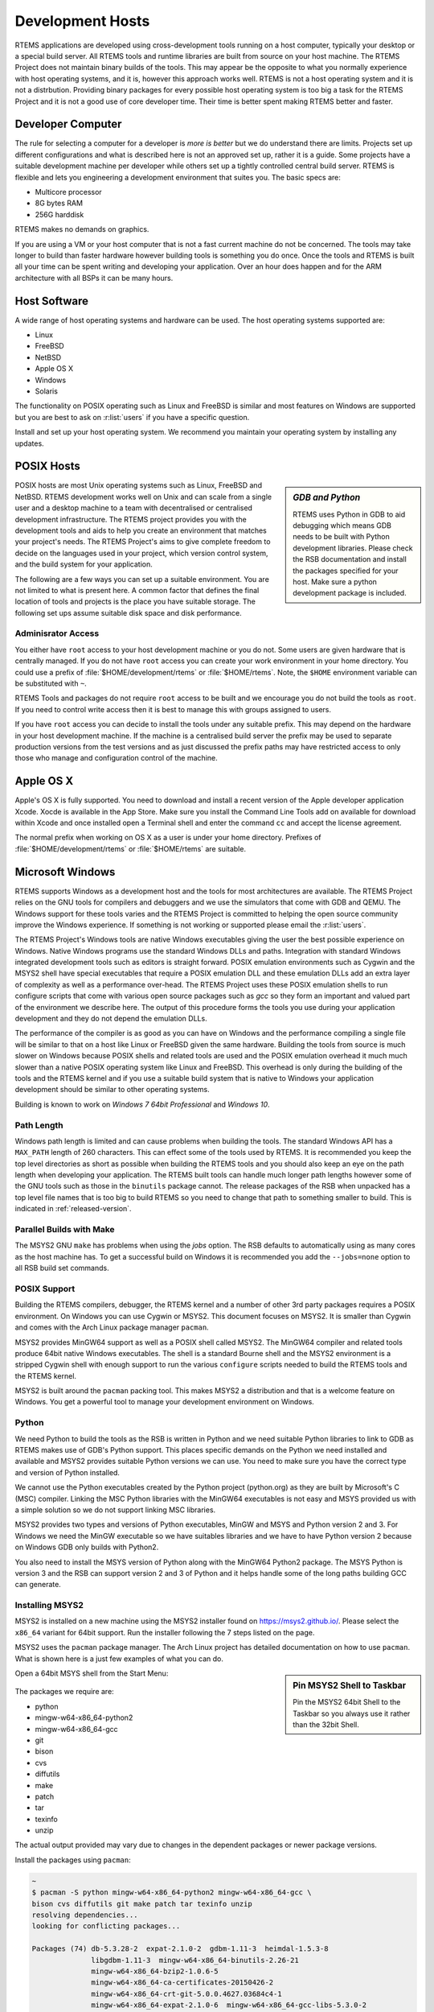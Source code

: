.. comment: Copyright (c) 2016 Chris Johns <chrisj@rtems.org>
.. comment: All rights reserved.

.. _development-hosts:

Development Hosts
=================
.. index:: Hosts

RTEMS applications are developed using cross-development tools running on a
host computer, typically your desktop or a special build server. All RTEMS
tools and runtime libraries are built from source on your host machine. The
RTEMS Project does not maintain binary builds of the tools. This may appear be
the opposite to what you normally experience with host operating systems, and
it is, however this approach works well. RTEMS is not a host operating system
and it is not a distrbution. Providing binary packages for every possible host
operating system is too big a task for the RTEMS Project and it is not a good
use of core developer time. Their time is better spent making RTEMS better and
faster.

Developer Computer
------------------

The rule for selecting a computer for a developer is `more is better` but we do
understand there are limits. Projects set up different configurations and what
is described here is not an approved set up, rather it is a guide. Some
projects have a suitable development machine per developer while others set up
a tightly controlled central build server. RTEMS is flexible and lets you
engineering a development environment that suites you. The basic specs are:

- Multicore processor
- 8G bytes RAM
- 256G harddisk

RTEMS makes no demands on graphics.

If you are using a VM or your host computer that is not a fast current machine
do not be concerned. The tools may take longer to build than faster hardware
however building tools is something you do once. Once the tools and RTEMS is
built all your time can be spent writing and developing your application. Over
an hour does happen and for the ARM architecture with all BSPs it can be many
hours.

Host Software
-------------

A wide range of host operating systems and hardware can be used. The host
operating systems supported are:

- Linux
- FreeBSD
- NetBSD
- Apple OS X
- Windows
- Solaris

The functionality on POSIX operating such as Linux and FreeBSD is similar and
most features on Windows are supported but you are best to ask on
:r:list:`users` if you have a specific question.

Install and set up your host operating system. We recommend you maintain your
operating system by installing any updates.

POSIX Hosts
-----------

.. sidebar:: *GDB and Python*

   RTEMS uses Python in GDB to aid debugging which means GDB needs to be built
   with Python development libraries. Please check the RSB documentation and
   install the packages specified for your host. Make sure a python development
   package is included.

POSIX hosts are most Unix operating systems such as Linux, FreeBSD and
NetBSD. RTEMS development works well on Unix and can scale from a single user
and a desktop machine to a team with decentralised or centralised development
infrastructure. The RTEMS project provides you with the development tools and
aids to help you create an environment that matches your project's needs. The
RTEMS Project's aims to give complete freedom to decide on the languages used
in your project, which version control system, and the build system for your
application.

The following are a few ways you can set up a suitable environment. You are not
limited to what is present here. A common factor that defines the final
location of tools and projects is the place you have suitable storage. The
following set ups assume suitable disk space and disk performance.

Adminisrator Access
~~~~~~~~~~~~~~~~~~~

You either have ``root`` access to your host development machine or you do
not. Some users are given hardware that is centrally managed. If you do not
have ``root`` access you can create your work environment in your home
directory. You could use a prefix of :file:`$HOME/development/rtems` or
:file:`$HOME/rtems`. Note, the ``$HOME`` environment variable can be
substituted with ``~``.

RTEMS Tools and packages do not require ``root`` access
to be built and we encourage you do not build the tools as ``root``. If you
need to control write access then it is best to manage this with groups
assigned to users.

If you have ``root`` access you can decide to install the tools under any
suitable prefix. This may depend on the hardware in your host development
machine. If the machine is a centralised build server the prefix may be used to
separate production versions from the test versions and as just discussed the
prefix paths may have restricted access to only those who manage and
configuration control of the machine.

Apple OS X
----------

Apple's OS X is fully supported. You need to download and install a recent
version of the Apple developer application Xcode. Xocde is available in the App
Store. Make sure you install the Command Line Tools add on available for
download within Xcode and once installed open a Terminal shell and enter the
command ``cc`` and accept the license agreement.

The normal prefix when working on OS X as a user is under your home directory.
Prefixes of :file:`$HOME/development/rtems` or :file:`$HOME/rtems` are
suitable.

.. _microsoft-windows:

Microsoft Windows
-----------------

RTEMS supports Windows as a development host and the tools for most
architectures are available. The RTEMS Project relies on the GNU tools for
compilers and debuggers and we use the simulators that come with GDB and
QEMU. The Windows support for these tools varies and the RTEMS Project is
committed to helping the open source community improve the Windows
experience. If something is not working or supported please email the
:r:list:`users`.

The RTEMS Project's Windows tools are native Windows executables giving the
user the best possible experience on Windows. Native Windows programs use the
standard Windows DLLs and paths. Integration with standard Windows integrated
development tools such as editors is straight forward. POSIX emulation
environments such as Cygwin and the MSYS2 shell have special executables that
require a POSIX emulation DLL and these emulation DLLs add an extra layer of
complexity as well as a performance over-head. The RTEMS Project uses these
POSIX emulation shells to run configure scripts that come with various open
source packages such as `gcc` so they form an important and valued part of the
environment we describe here. The output of this procedure forms the tools you
use during your application development and they do not depend the emulation
DLLs.

The performance of the compiler is as good as you can have on Windows and the
performance compiling a single file will be similar to that on a host like
Linux or FreeBSD given the same hardware. Building the tools from source is
much slower on Windows because POSIX shells and related tools are used and the
POSIX emulation overhead it much much slower than a native POSIX operating
system like Linux and FreeBSD. This overhead is only during the building of the
tools and the RTEMS kernel and if you use a suitable build system that is
native to Windows your application development should be similar to other
operating systems.

Building is known to work on `Windows 7 64bit Professional` and `Windows 10`.

.. _windows-path-length:

Path Length
~~~~~~~~~~~

Windows path length is limited and can cause problems when building the
tools. The standard Windows API has a ``MAX_PATH`` length of 260
characters. This can effect some of the tools used by RTEMS. It is recommended
you keep the top level directories as short as possible when building the RTEMS
tools and you should also keep an eye on the path length when developing your
application. The RTEMS built tools can handle much longer path lengths however
some of the GNU tools such as those in the ``binutils`` package cannot. The
release packages of the RSB when unpacked has a top level file names that is
too big to build RTEMS so you need to change that path to something smaller to
build. This is indicated in :ref:`released-version`.

.. _msys2_parallel_builds:

Parallel Builds with Make
~~~~~~~~~~~~~~~~~~~~~~~~~

The MSYS2 GNU ``make`` has problems when using the `jobs` option. The RSB
defaults to automatically using as many cores as the host machine has. To get a
successful build on Windows it is recommended you add the ``--jobs=none``
option to all RSB build set commands.

POSIX Support
~~~~~~~~~~~~~

Building the RTEMS compilers, debugger, the RTEMS kernel and a number of other
3rd party packages requires a POSIX environment. On Windows you can use Cygwin
or MSYS2. This document focuses on MSYS2. It is smaller than Cygwin and comes
with the Arch Linux package manager ``pacman``.

MSYS2 provides MinGW64 support as well as a POSIX shell called MSYS2. The
MinGW64 compiler and related tools produce 64bit native Windows
executables. The shell is a standard Bourne shell and the MSYS2 environment is
a stripped Cygwin shell with enough support to run the various ``configure``
scripts needed to build the RTEMS tools and the RTEMS kernel.

MSYS2 is built around the ``pacman`` packing tool. This makes MSYS2 a
distribution and that is a welcome feature on Windows. You get a powerful tool
to manage your development environment on Windows.

Python
~~~~~~

We need Python to build the tools as the RSB is written in Python and we need
suitable Python libraries to link to GDB as RTEMS makes use of GDB's Python
support. This places specific demands on the Python we need installed and
available and MSYS2 provides suitable Python versions we can use. You need to
make sure you have the correct type and version of Python installed.

We cannot use the Python executables created by the Python project (python.org)
as they are built by Microsoft's C (MSC) compiler. Linking the MSC Python
libraries with the MinGW64 executables is not easy and MSYS provided us with a
simple solution so we do not support linking MSC libraries.

MSYS2 provides two types and versions of Python executables, MinGW and MSYS and
Python version 2 and 3. For Windows we need the MinGW executable so we have
suitables libraries and we have to have Python version 2 because on Windows GDB
only builds with Python2.

You also need to install the MSYS version of Python along with the MinGW64
Python2 package. The MSYS Python is version 3 and the RSB can support version 2
and 3 of Python and it helps handle some of the long paths building GCC can
generate.

Installing MSYS2
~~~~~~~~~~~~~~~~

MSYS2 is installed on a new machine using the MSYS2 installer found on
https://msys2.github.io/. Please select the ``x86_64`` variant for 64bit
support. Run the installer following the 7 steps listed on the page.

MSYS2 uses the ``pacman`` package manager. The Arch Linux project has detailed
documentation on how to use ``pacman``. What is shown here is a just few
examples of what you can do.

.. sidebar:: **Pin MSYS2 Shell to Taskbar**

  Pin the MSYS2 64bit Shell to the Taskbar so you always use it rather than the
  32bit Shell.

Open a 64bit MSYS shell from the Start Menu:

.. figure:: msys2-minw64-start-menu.png
  :width: 50%
  :align: center
  :alt: MSYS2 64bit Shell Start Menu

The packages we require are:

* python
* mingw-w64-x86_64-python2
* mingw-w64-x86_64-gcc
* git
* bison
* cvs
* diffutils
* make
* patch
* tar
* texinfo
* unzip

.. note::

The actual output provided may vary due to changes in the dependent packages or
newer package versions.

Install the packages using ``pacman``:

.. code-block:: shell

  ~
  $ pacman -S python mingw-w64-x86_64-python2 mingw-w64-x86_64-gcc \
  bison cvs diffutils git make patch tar texinfo unzip
  resolving dependencies...
  looking for conflicting packages...

  Packages (74) db-5.3.28-2  expat-2.1.0-2  gdbm-1.11-3  heimdal-1.5.3-8
                libgdbm-1.11-3  mingw-w64-x86_64-binutils-2.26-21
                mingw-w64-x86_64-bzip2-1.0.6-5
                mingw-w64-x86_64-ca-certificates-20150426-2
                mingw-w64-x86_64-crt-git-5.0.0.4627.03684c4-1
                mingw-w64-x86_64-expat-2.1.0-6  mingw-w64-x86_64-gcc-libs-5.3.0-2
                mingw-w64-x86_64-gdbm-1.11-3  mingw-w64-x86_64-gettext-0.19.6-2
                mingw-w64-x86_64-gmp-6.1.0-1
                mingw-w64-x86_64-headers-git-5.0.0.4627.53be55d-1
                mingw-w64-x86_64-isl-0.15-1  mingw-w64-x86_64-libffi-3.2.1-3
                mingw-w64-x86_64-libiconv-1.14-5
                mingw-w64-x86_64-libsystre-1.0.1-2
                mingw-w64-x86_64-libtasn1-4.7-1
                mingw-w64-x86_64-libtre-git-r122.c2f5d13-4
                mingw-w64-x86_64-libwinpthread-git-5.0.0.4573.628fdbf-1
                mingw-w64-x86_64-mpc-1.0.3-2  mingw-w64-x86_64-mpfr-3.1.3.p0-2
                mingw-w64-x86_64-ncurses-6.0.20160220-2
                mingw-w64-x86_64-openssl-1.0.2.g-1
                mingw-w64-x86_64-p11-kit-0.23.1-3
                mingw-w64-x86_64-readline-6.3.008-1  mingw-w64-x86_64-tcl-8.6.5-1
                mingw-w64-x86_64-termcap-1.3.1-2  mingw-w64-x86_64-tk-8.6.5-1
                mingw-w64-x86_64-windows-default-manifest-6.4-2
                mingw-w64-x86_64-winpthreads-git-5.0.0.4573.628fdbf-1
                mingw-w64-x86_64-zlib-1.2.8-9  openssh-7.1p2-1  perl-5.22.0-2
                perl-Authen-SASL-2.16-2  perl-Convert-BinHex-1.123-2
                perl-Encode-Locale-1.04-1  perl-Error-0.17024-1
                perl-File-Listing-6.04-2  perl-HTML-Parser-3.71-3
                perl-HTML-Tagset-3.20-2  perl-HTTP-Cookies-6.01-2
                perl-HTTP-Daemon-6.01-2  perl-HTTP-Date-6.02-2
                perl-HTTP-Message-6.06-2  perl-HTTP-Negotiate-6.01-2
                perl-IO-Socket-SSL-2.016-1  perl-IO-stringy-2.111-1
                perl-LWP-MediaTypes-6.02-2  perl-MIME-tools-5.506-1
                perl-MailTools-2.14-1  perl-Net-HTTP-6.09-1
                perl-Net-SMTP-SSL-1.02-1  perl-Net-SSLeay-1.70-1
                perl-TermReadKey-2.33-1  perl-TimeDate-2.30-2  perl-URI-1.68-1
                perl-WWW-RobotRules-6.02-2  perl-libwww-6.13-1  vim-7.4.1468-1
                bison-3.0.4-1  cvs-1.11.23-2  diffutils-3.3-3  git-2.7.2-1
                make-4.1-4  mingw-w64-x86_64-gcc-5.3.0-2
                mingw-w64-x86_64-python2-2.7.11-4  patch-2.7.5-1  python-3.4.3-3
                tar-1.28-3  texinfo-6.0-1  unzip-6.0-2

  Total Download Size:   114.10 MiB
  Total Installed Size:  689.61 MiB

  :: Proceed with installation? [Y/n] y
  :: Retrieving packages...
   mingw-w64-x86_64-gm...   477.1 KiB   681K/s 00:01 [#####################] 100%
   mingw-w64-x86_64-li...    24.2 KiB   755K/s 00:00 [#####################] 100%
   mingw-w64-x86_64-gc...   541.9 KiB   705K/s 00:01 [#####################] 100%
   mingw-w64-x86_64-ex...   106.7 KiB   702K/s 00:00 [#####################] 100%
   mingw-w64-x86_64-bz...    77.9 KiB   666K/s 00:00 [#####################] 100%
   mingw-w64-x86_64-li...   600.2 KiB   703K/s 00:01 [#####################] 100%
   mingw-w64-x86_64-ge...     3.0 MiB   700K/s 00:04 [#####################] 100%
   mingw-w64-x86_64-gd...   151.8 KiB   483K/s 00:00 [#####################] 100%
   mingw-w64-x86_64-li...    34.5 KiB   705K/s 00:00 [#####################] 100%
   mingw-w64-x86_64-li...    69.2 KiB   713K/s 00:00 [#####################] 100%
   mingw-w64-x86_64-li...     9.3 KiB   778K/s 00:00 [#####################] 100%
   mingw-w64-x86_64-nc...  1800.5 KiB   701K/s 00:03 [#####################] 100%
   mingw-w64-x86_64-li...   171.4 KiB   708K/s 00:00 [#####################] 100%
   mingw-w64-x86_64-p1...   193.5 KiB   709K/s 00:00 [#####################] 100%
   mingw-w64-x86_64-ca...   382.1 KiB   705K/s 00:01 [#####################] 100%
   mingw-w64-x86_64-zl...   148.6 KiB   704K/s 00:00 [#####################] 100%
   mingw-w64-x86_64-op...     3.3 MiB   624K/s 00:05 [#####################] 100%
   mingw-w64-x86_64-te...    12.6 KiB  76.7K/s 00:00 [#####################] 100%
   mingw-w64-x86_64-re...   327.4 KiB   277K/s 00:01 [#####################] 100%
   mingw-w64-x86_64-tc...     2.9 MiB   699K/s 00:04 [#####################] 100%
   mingw-w64-x86_64-tk...  1869.2 KiB   703K/s 00:03 [#####################] 100%
   mingw-w64-x86_64-py...    10.9 MiB   699K/s 00:16 [#####################] 100%
   mingw-w64-x86_64-bi...    12.7 MiB   688K/s 00:19 [#####################] 100%
   mingw-w64-x86_64-he...     5.0 MiB   645K/s 00:08 [#####################] 100%
   mingw-w64-x86_64-cr...     2.6 MiB   701K/s 00:04 [#####################] 100%
   mingw-w64-x86_64-is...   524.3 KiB   684K/s 00:01 [#####################] 100%
   mingw-w64-x86_64-mp...   265.2 KiB   705K/s 00:00 [#####################] 100%
   mingw-w64-x86_64-mp...    62.3 KiB  82.9K/s 00:01 [#####################] 100%
   mingw-w64-x86_64-wi...  1484.0   B  0.00B/s 00:00 [#####################] 100%
   mingw-w64-x86_64-wi...    33.2 KiB   346K/s 00:00 [#####################] 100%
   mingw-w64-x86_64-gc...    25.1 MiB   701K/s 00:37 [#####################] 100%
   python-3.4.3-3-x86_64     12.1 MiB   700K/s 00:18 [#####################] 100%
   bison-3.0.4-1-x86_64    1045.1 KiB   703K/s 00:01 [#####################] 100%
   heimdal-1.5.3-8-x86_64   543.7 KiB   703K/s 00:01 [#####################] 100%
   cvs-1.11.23-2-x86_64     508.2 KiB   388K/s 00:01 [#####################] 100%
   diffutils-3.3-3-x86_64   265.7 KiB   478K/s 00:01 [#####################] 100%
   expat-2.1.0-2-x86_64      13.1 KiB   817K/s 00:00 [#####################] 100%
   vim-7.4.1468-1-x86_64      6.1 MiB   700K/s 00:09 [#####################] 100%
   openssh-7.1p2-1-x86_64   653.4 KiB   703K/s 00:01 [#####################] 100%
   db-5.3.28-2-x86_64        41.7 KiB   719K/s 00:00 [#####################] 100%
   libgdbm-1.11-3-x86_64     20.4 KiB   754K/s 00:00 [#####################] 100%
   gdbm-1.11-3-x86_64       108.5 KiB   704K/s 00:00 [#####################] 100%
   perl-5.22.0-2-x86_64      12.4 MiB   702K/s 00:18 [#####################] 100%
   perl-Error-0.17024-...    17.1 KiB   742K/s 00:00 [#####################] 100%
   perl-Authen-SASL-2....    42.4 KiB   731K/s 00:00 [#####################] 100%
   perl-Encode-Locale-...     9.7 KiB   745K/s 00:00 [#####################] 100%
   perl-HTTP-Date-6.02...     8.6 KiB   784K/s 00:00 [#####################] 100%
   perl-File-Listing-6...     7.7 KiB   769K/s 00:00 [#####################] 100%
   perl-HTML-Tagset-3....    10.3 KiB   732K/s 00:00 [#####################] 100%
   perl-HTML-Parser-3....    76.9 KiB   516K/s 00:00 [#####################] 100%
   perl-LWP-MediaTypes...    18.0 KiB   752K/s 00:00 [#####################] 100%
   perl-URI-1.68-1-any       75.6 KiB   609K/s 00:00 [#####################] 100%
   perl-HTTP-Message-6...    71.3 KiB   625K/s 00:00 [#####################] 100%
   perl-HTTP-Cookies-6...    20.4 KiB   499K/s 00:00 [#####################] 100%
   perl-HTTP-Daemon-6....    14.2 KiB   749K/s 00:00 [#####################] 100%
   perl-HTTP-Negotiate...    11.4 KiB   817K/s 00:00 [#####################] 100%
   perl-Net-HTTP-6.09-...    19.8 KiB   732K/s 00:00 [#####################] 100%
   perl-WWW-RobotRules...    12.2 KiB   766K/s 00:00 [#####################] 100%
   perl-libwww-6.13-1-any   122.2 KiB   661K/s 00:00 [#####################] 100%
   perl-TimeDate-2.30-...    35.9 KiB   718K/s 00:00 [#####################] 100%
   perl-MailTools-2.14...    58.4 KiB   712K/s 00:00 [#####################] 100%
   perl-IO-stringy-2.1...    52.6 KiB   721K/s 00:00 [#####################] 100%
   perl-Convert-BinHex...    30.1 KiB   733K/s 00:00 [#####################] 100%
   perl-MIME-tools-5.5...   180.4 KiB   705K/s 00:00 [#####################] 100%
   perl-Net-SSLeay-1.7...   191.2 KiB   708K/s 00:00 [#####################] 100%
   perl-IO-Socket-SSL-...   112.5 KiB   703K/s 00:00 [#####################] 100%
   perl-Net-SMTP-SSL-1...     3.5 KiB   881K/s 00:00 [#####################] 100%
   perl-TermReadKey-2....    20.9 KiB   745K/s 00:00 [#####################] 100%
   git-2.7.2-1-x86_64         3.6 MiB   702K/s 00:05 [#####################] 100%
   make-4.1-4-x86_64        387.0 KiB   671K/s 00:01 [#####################] 100%
   patch-2.7.5-1-x86_64      75.9 KiB   684K/s 00:00 [#####################] 100%
   tar-1.28-3-x86_64        671.9 KiB   379K/s 00:02 [#####################] 100%
   texinfo-6.0-1-x86_64     992.7 KiB   625K/s 00:02 [#####################] 100%
   unzip-6.0-2-x86_64        93.1 KiB   705K/s 00:00 [#####################] 100%
  (74/74) checking keys in keyring                   [#####################] 100%
  (74/74) checking package integrity                 [#####################] 100%
  (74/74) loading package files                      [#####################] 100%
  (74/74) checking for file conflicts                [#####################] 100%
  (74/74) checking available disk space              [#####################] 100%
  :: Processing package changes...
  ( 1/74) installing python                          [#####################] 100%
  ( 2/74) installing mingw-w64-x86_64-gmp            [#####################] 100%
  ( 3/74) installing mingw-w64-x86_64-libwinpthr...  [#####################] 100%
  ( 4/74) installing mingw-w64-x86_64-gcc-libs       [#####################] 100%
  ( 5/74) installing mingw-w64-x86_64-expat          [#####################] 100%
  ( 6/74) installing mingw-w64-x86_64-bzip2          [#####################] 100%
  ( 7/74) installing mingw-w64-x86_64-libiconv       [#####################] 100%
  ( 8/74) installing mingw-w64-x86_64-gettext        [#####################] 100%
  ( 9/74) installing mingw-w64-x86_64-gdbm           [#####################] 100%
  (10/74) installing mingw-w64-x86_64-libffi         [#####################] 100%
  (11/74) installing mingw-w64-x86_64-libtre-git     [#####################] 100%
  (12/74) installing mingw-w64-x86_64-libsystre      [#####################] 100%
  (13/74) installing mingw-w64-x86_64-ncurses        [#####################] 100%
  (14/74) installing mingw-w64-x86_64-libtasn1       [#####################] 100%
  (15/74) installing mingw-w64-x86_64-p11-kit        [#####################] 100%
  (16/74) installing mingw-w64-x86_64-ca-certifi...  [#####################] 100%
  (17/74) installing mingw-w64-x86_64-zlib           [#####################] 100%
  (18/74) installing mingw-w64-x86_64-openssl        [#####################] 100%
  (19/74) installing mingw-w64-x86_64-termcap        [#####################] 100%
  (20/74) installing mingw-w64-x86_64-readline       [#####################] 100%
  (21/74) installing mingw-w64-x86_64-tcl            [#####################] 100%
  (22/74) installing mingw-w64-x86_64-tk             [#####################] 100%
  (23/74) installing mingw-w64-x86_64-python2        [#####################] 100%
  (24/74) installing mingw-w64-x86_64-binutils       [#####################] 100%
  (25/74) installing mingw-w64-x86_64-headers-git    [#####################] 100%
  (26/74) installing mingw-w64-x86_64-crt-git        [#####################] 100%
  (27/74) installing mingw-w64-x86_64-isl            [#####################] 100%
  (28/74) installing mingw-w64-x86_64-mpfr           [#####################] 100%
  (29/74) installing mingw-w64-x86_64-mpc            [#####################] 100%
  (30/74) installing mingw-w64-x86_64-windows-de...  [#####################] 100%
  (31/74) installing mingw-w64-x86_64-winpthread...  [#####################] 100%
  (32/74) installing mingw-w64-x86_64-gcc            [#####################] 100%
  (33/74) installing bison                           [#####################] 100%
  (34/74) installing heimdal                         [#####################] 100%
  (35/74) installing cvs                             [#####################] 100%
  (36/74) installing diffutils                       [#####################] 100%
  (37/74) installing expat                           [#####################] 100%
  (38/74) installing vim                             [#####################] 100%
  (39/74) installing openssh                         [#####################] 100%
  (40/74) installing db                              [#####################] 100%
  (41/74) installing libgdbm                         [#####################] 100%
  (42/74) installing gdbm                            [#####################] 100%
  (43/74) installing perl                            [#####################] 100%
  (44/74) installing perl-Error                      [#####################] 100%
  (45/74) installing perl-Authen-SASL                [#####################] 100%
  (46/74) installing perl-Encode-Locale              [#####################] 100%
  (47/74) installing perl-HTTP-Date                  [#####################] 100%
  (48/74) installing perl-File-Listing               [#####################] 100%
  (49/74) installing perl-HTML-Tagset                [#####################] 100%
  (50/74) installing perl-HTML-Parser                [#####################] 100%
  (51/74) installing perl-LWP-MediaTypes             [#####################] 100%
  (52/74) installing perl-URI                        [#####################] 100%
  (53/74) installing perl-HTTP-Message               [#####################] 100%
  (54/74) installing perl-HTTP-Cookies               [#####################] 100%
  (55/74) installing perl-HTTP-Daemon                [#####################] 100%
  (56/74) installing perl-HTTP-Negotiate             [#####################] 100%
  (57/74) installing perl-Net-HTTP                   [#####################] 100%
  (58/74) installing perl-WWW-RobotRules             [#####################] 100%
  (59/74) installing perl-libwww                     [#####################] 100%
  Optional dependencies for perl-libwww
      perl-LWP-Protocol-HTTPS: for https:// url schemes
  (60/74) installing perl-TimeDate                   [#####################] 100%
  (61/74) installing perl-MailTools                  [#####################] 100%
  (62/74) installing perl-IO-stringy                 [#####################] 100%
  (63/74) installing perl-Convert-BinHex             [#####################] 100%
  module test... pass.
  (64/74) installing perl-MIME-tools                 [#####################] 100%
  (65/74) installing perl-Net-SSLeay                 [#####################] 100%
  (66/74) installing perl-IO-Socket-SSL              [#####################] 100%
  (67/74) installing perl-Net-SMTP-SSL               [#####################] 100%
  (68/74) installing perl-TermReadKey                [#####################] 100%
  (69/74) installing git                             [#####################] 100%
  Optional dependencies for git
      python2: various helper scripts
      subversion: git svn
  (70/74) installing make                            [#####################] 100%
  (71/74) installing patch                           [#####################] 100%
  Optional dependencies for patch
      ed: for patch -e functionality
  (72/74) installing tar                             [#####################] 100%
  (73/74) installing texinfo                         [#####################] 100%
  (74/74) installing unzip                           [#####################] 100%
